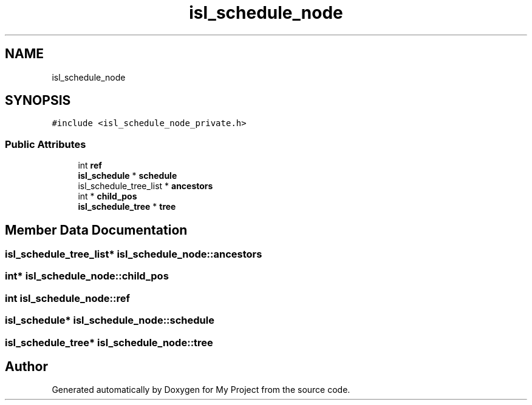 .TH "isl_schedule_node" 3 "Sun Jul 12 2020" "My Project" \" -*- nroff -*-
.ad l
.nh
.SH NAME
isl_schedule_node
.SH SYNOPSIS
.br
.PP
.PP
\fC#include <isl_schedule_node_private\&.h>\fP
.SS "Public Attributes"

.in +1c
.ti -1c
.RI "int \fBref\fP"
.br
.ti -1c
.RI "\fBisl_schedule\fP * \fBschedule\fP"
.br
.ti -1c
.RI "isl_schedule_tree_list * \fBancestors\fP"
.br
.ti -1c
.RI "int * \fBchild_pos\fP"
.br
.ti -1c
.RI "\fBisl_schedule_tree\fP * \fBtree\fP"
.br
.in -1c
.SH "Member Data Documentation"
.PP 
.SS "isl_schedule_tree_list* isl_schedule_node::ancestors"

.SS "int* isl_schedule_node::child_pos"

.SS "int isl_schedule_node::ref"

.SS "\fBisl_schedule\fP* isl_schedule_node::schedule"

.SS "\fBisl_schedule_tree\fP* isl_schedule_node::tree"


.SH "Author"
.PP 
Generated automatically by Doxygen for My Project from the source code\&.
